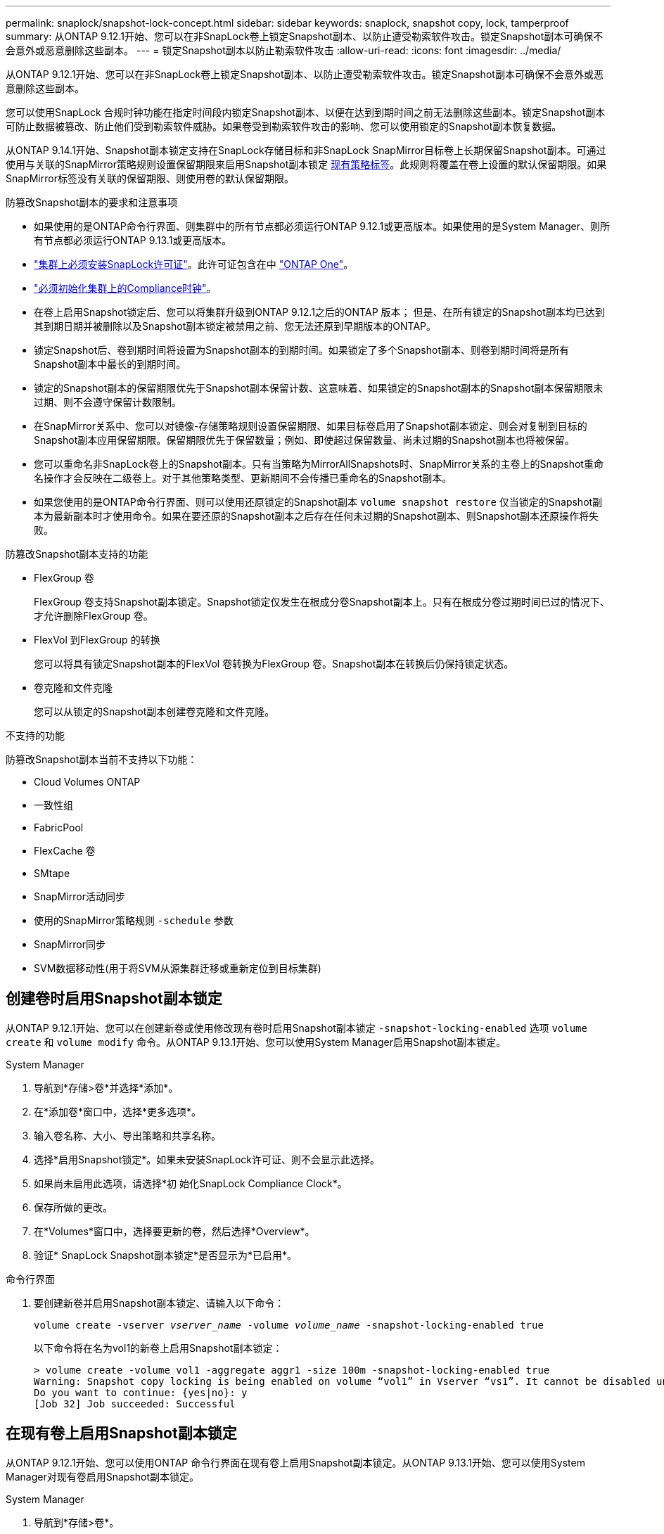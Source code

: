 ---
permalink: snaplock/snapshot-lock-concept.html 
sidebar: sidebar 
keywords: snaplock, snapshot copy, lock, tamperproof 
summary: 从ONTAP 9.12.1开始、您可以在非SnapLock卷上锁定Snapshot副本、以防止遭受勒索软件攻击。锁定Snapshot副本可确保不会意外或恶意删除这些副本。 
---
= 锁定Snapshot副本以防止勒索软件攻击
:allow-uri-read: 
:icons: font
:imagesdir: ../media/


[role="lead"]
从ONTAP 9.12.1开始、您可以在非SnapLock卷上锁定Snapshot副本、以防止遭受勒索软件攻击。锁定Snapshot副本可确保不会意外或恶意删除这些副本。

您可以使用SnapLock 合规时钟功能在指定时间段内锁定Snapshot副本、以便在达到到期时间之前无法删除这些副本。锁定Snapshot副本可防止数据被篡改、防止他们受到勒索软件威胁。如果卷受到勒索软件攻击的影响、您可以使用锁定的Snapshot副本恢复数据。

从ONTAP 9.14.1开始、Snapshot副本锁定支持在SnapLock存储目标和非SnapLock SnapMirror目标卷上长期保留Snapshot副本。可通过使用与关联的SnapMirror策略规则设置保留期限来启用Snapshot副本锁定 xref:Modify an existing policy to apply long-term retention[现有策略标签]。此规则将覆盖在卷上设置的默认保留期限。如果SnapMirror标签没有关联的保留期限、则使用卷的默认保留期限。

.防篡改Snapshot副本的要求和注意事项
* 如果使用的是ONTAP命令行界面、则集群中的所有节点都必须运行ONTAP 9.12.1或更高版本。如果使用的是System Manager、则所有节点都必须运行ONTAP 9.13.1或更高版本。
* link:https://docs.netapp.com/us-en/ontap/system-admin/install-license-task.html["集群上必须安装SnapLock许可证"]。此许可证包含在中 link:https://docs.netapp.com/us-en/ontap/system-admin/manage-licenses-concept.html#licenses-included-with-ontap-one["ONTAP One"]。
* link:https://docs.netapp.com/us-en/ontap/snaplock/initialize-complianceclock-task.html["必须初始化集群上的Compliance时钟"]。
* 在卷上启用Snapshot锁定后、您可以将集群升级到ONTAP 9.12.1之后的ONTAP 版本； 但是、在所有锁定的Snapshot副本均已达到其到期日期并被删除以及Snapshot副本锁定被禁用之前、您无法还原到早期版本的ONTAP。
* 锁定Snapshot后、卷到期时间将设置为Snapshot副本的到期时间。如果锁定了多个Snapshot副本、则卷到期时间将是所有Snapshot副本中最长的到期时间。
* 锁定的Snapshot副本的保留期限优先于Snapshot副本保留计数、这意味着、如果锁定的Snapshot副本的Snapshot副本保留期限未过期、则不会遵守保留计数限制。
* 在SnapMirror关系中、您可以对镜像-存储策略规则设置保留期限、如果目标卷启用了Snapshot副本锁定、则会对复制到目标的Snapshot副本应用保留期限。保留期限优先于保留数量；例如、即使超过保留数量、尚未过期的Snapshot副本也将被保留。
* 您可以重命名非SnapLock卷上的Snapshot副本。只有当策略为MirrorAllSnapshots时、SnapMirror关系的主卷上的Snapshot重命名操作才会反映在二级卷上。对于其他策略类型、更新期间不会传播已重命名的Snapshot副本。
* 如果您使用的是ONTAP命令行界面、则可以使用还原锁定的Snapshot副本 `volume snapshot restore` 仅当锁定的Snapshot副本为最新副本时才使用命令。如果在要还原的Snapshot副本之后存在任何未过期的Snapshot副本、则Snapshot副本还原操作将失败。


.防篡改Snapshot副本支持的功能
* FlexGroup 卷
+
FlexGroup 卷支持Snapshot副本锁定。Snapshot锁定仅发生在根成分卷Snapshot副本上。只有在根成分卷过期时间已过的情况下、才允许删除FlexGroup 卷。

* FlexVol 到FlexGroup 的转换
+
您可以将具有锁定Snapshot副本的FlexVol 卷转换为FlexGroup 卷。Snapshot副本在转换后仍保持锁定状态。

* 卷克隆和文件克隆
+
您可以从锁定的Snapshot副本创建卷克隆和文件克隆。



.不支持的功能
防篡改Snapshot副本当前不支持以下功能：

* Cloud Volumes ONTAP
* 一致性组
* FabricPool
* FlexCache 卷
* SMtape
* SnapMirror活动同步
* 使用的SnapMirror策略规则 `-schedule` 参数
* SnapMirror同步
* SVM数据移动性(用于将SVM从源集群迁移或重新定位到目标集群)




== 创建卷时启用Snapshot副本锁定

从ONTAP 9.12.1开始、您可以在创建新卷或使用修改现有卷时启用Snapshot副本锁定 `-snapshot-locking-enabled` 选项 `volume create` 和 `volume modify` 命令。从ONTAP 9.13.1开始、您可以使用System Manager启用Snapshot副本锁定。

[role="tabbed-block"]
====
.System Manager
--
. 导航到*存储>卷*并选择*添加*。
. 在*添加卷*窗口中，选择*更多选项*。
. 输入卷名称、大小、导出策略和共享名称。
. 选择*启用Snapshot锁定*。如果未安装SnapLock许可证、则不会显示此选择。
. 如果尚未启用此选项，请选择*初 始化SnapLock Compliance Clock*。
. 保存所做的更改。
. 在*Volumes*窗口中，选择要更新的卷，然后选择*Overview*。
. 验证* SnapLock Snapshot副本锁定*是否显示为*已启用*。


--
.命令行界面
--
. 要创建新卷并启用Snapshot副本锁定、请输入以下命令：
+
`volume create -vserver _vserver_name_ -volume _volume_name_ -snapshot-locking-enabled true`

+
以下命令将在名为vol1的新卷上启用Snapshot副本锁定：

+
[listing]
----
> volume create -volume vol1 -aggregate aggr1 -size 100m -snapshot-locking-enabled true
Warning: Snapshot copy locking is being enabled on volume “vol1” in Vserver “vs1”. It cannot be disabled until all locked Snapshot copies are past their expiry time. A volume with unexpired locked Snapshot copies cannot be deleted.
Do you want to continue: {yes|no}: y
[Job 32] Job succeeded: Successful
----


--
====


== 在现有卷上启用Snapshot副本锁定

从ONTAP 9.12.1开始、您可以使用ONTAP 命令行界面在现有卷上启用Snapshot副本锁定。从ONTAP 9.13.1开始、您可以使用System Manager对现有卷启用Snapshot副本锁定。

[role="tabbed-block"]
====
.System Manager
--
. 导航到*存储>卷*。
. 选择 ... image:icon_kabob.gif["Alt= 菜单选项"] 然后选择*编辑>卷*。
. 在*编辑卷*窗口中，找到Snapshot副本(本地)设置部分，然后选择*启用Snapshot锁定*。
+
如果未安装SnapLock许可证、则不会显示此选择。

. 如果尚未启用此选项，请选择*初 始化SnapLock Compliance Clock*。
. 保存所做的更改。
. 在*Volumes*窗口中，选择要更新的卷，然后选择*Overview*。
. 验证* SnapLock Snapshot副本锁定*是否显示为*已启用*。


--
.命令行界面
--
. 要修改现有卷以启用Snapshot副本锁定、请输入以下命令：
+
`volume modify -vserver _vserver_name_ -volume _volume_name_ -snapshot-locking-enabled true`



--
====


== 创建锁定的Snapshot副本策略并应用保留

从ONTAP 9.12.1开始、您可以创建Snapshot副本策略以应用Snapshot副本保留期限、并将此策略应用于卷以在指定期限内锁定Snapshot副本。您也可以通过手动设置保留期限来锁定Snapshot副本。从ONTAP 9.13.1开始、您可以使用System Manager创建Snapshot副本锁定策略并将其应用于卷。



=== 创建Snapshot副本锁定策略

[role="tabbed-block"]
====
.System Manager
--
. 导航到*存储> Storage VM*并选择一个Storage VM。
. 选择*Settings*。
. 找到*Snapshot Policies*并选择 image:icon_arrow.gif["Alt=箭头"]。
. 在*添加Snapshot策略*窗口中，输入策略名称。
. 选择 ... image:icon_add.gif["Alt=添加"]。
. 提供Snapshot副本计划详细信息、包括计划名称、要保留的最大Snapshot副本数和SnapLock 保留期限。
. 在*Snapshot保留期限*列中，输入SnapLock 副本的保留小时数、天数、月数或年数。例如、保留期限为5天的Snapshot副本策略会将Snapshot副本从创建之日起锁定5天、在此期间无法删除。支持以下保留期限范围：
+
** 年：0 - 100
** 月：0 - 1200
** 天：0 - 36500
** 小时：0 - 24


. 保存所做的更改。


--
.命令行界面
--
. 要创建Snapshot副本策略、请输入以下命令：
+
`volume snapshot policy create -policy policy_name -enabled true -schedule1 _schedule1_name_ -count1 _maximum_Snapshot_copies -retention-period1 _retention_period_`

+
以下命令将创建Snapshot副本锁定策略：

+
[listing]
----
cluster1> volume snapshot policy create -policy policy_name -enabled true -schedule1 hourly -count1 24 -retention-period1 "1 days"
----
+
如果Snapshot副本处于活动保留状态、则不会替换该副本；也就是说、如果存在尚未过期的锁定Snapshot副本、则不会使用保留计数。



--
====


=== 将锁定策略应用于卷

[role="tabbed-block"]
====
.System Manager
--
. 导航到*存储>卷*。
. 选择 ... image:icon_kabob.gif["Alt= 菜单选项"] 然后选择*编辑>卷*。
. 在*编辑卷*窗口中，选择*计划Snapshot副本*。
. 从列表中选择锁定Snapshot副本策略。
. 如果尚未启用Snapshot副本锁定，请选择*Enable Snapshot locking*。
. 保存所做的更改。


--
.命令行界面
--
. 要将Snapshot副本锁定策略应用于现有卷、请输入以下命令：
+
`volume modify -volume volume_name -vserver vserver_name -snapshot-policy policy_name`



--
====


=== 在手动创建Snapshot副本期间应用保留期限

您可以在手动创建Snapshot副本时应用Snapshot副本保留期限。必须在卷上启用Snapshot副本锁定；否则、将忽略保留期限设置。

[role="tabbed-block"]
====
.System Manager
--
. 导航到*存储>卷*并选择一个卷。
. 在卷详细信息页面中、选择* Snapshot副本*选项卡。
. 选择 ... image:icon_add.gif["Alt=添加图标"]。
. 输入Snapshot副本名称和SnapLock到期时间。您可以选择日历来选择保留到期日期和时间。
. 保存所做的更改。
. 在*卷> Snapshot副本*页面中、选择*显示/隐藏*并选择* SnapLock 到期时间*以显示* SnapLock 到期时间*列并验证是否已设置保留时间。


--
.命令行界面
--
. 要手动创建Snapshot副本并应用锁定保留期限、请输入以下命令：
+
`volume snapshot create -volume _volume_name_ -snapshot _snapshot_copy_name_ -snaplock-expiry-time _expiration_date_time_`

+
以下命令将创建一个新的Snapshot副本并设置保留期限：

+
[listing]
----
cluster1> volume snapshot create -vserver vs1 -volume vol1 -snapshot snap1 -snaplock-expiry-time "11/10/2022 09:00:00"
----


--
====


=== 将保留期限应用于现有Snapshot副本

[role="tabbed-block"]
====
.System Manager
--
. 导航到*存储>卷*并选择一个卷。
. 在卷详细信息页面中、选择* Snapshot副本*选项卡。
. 选择Snapshot副本、然后选择 image:icon_kabob.gif["Alt= 菜单选项"]，然后选择*修改SnapLock到期时间*。您可以选择日历来选择保留到期日期和时间。
. 保存所做的更改。
. 在*卷> Snapshot副本*页面中、选择*显示/隐藏*并选择* SnapLock 到期时间*以显示* SnapLock 到期时间*列并验证是否已设置保留时间。


--
.命令行界面
--
. 要手动对现有Snapshot副本应用保留期限、请输入以下命令：
+
`volume snapshot modify-snaplock-expiry-time -volume _volume_name_ -snapshot _snapshot_copy_name_ -expiry-time _expiration_date_time_`

+
以下示例将保留期限应用于现有Snapshot副本：

+
[listing]
----
cluster1> volume snapshot modify-snaplock-expiry-time -volume vol1 -snapshot snap2 -expiry-time "11/10/2022 09:00:00"
----


--
====


=== 修改现有策略以应用长期保留

从ONTAP 9.14.1开始、您可以通过添加规则来设置Snapshot副本的长期保留来修改现有SnapMirror策略。此规则用于覆盖SnapLock存储目标和非SnapLock SnapMirror目标卷上的默认卷保留期限。

. 向现有SnapMirror策略添加规则：
+
`snapmirror policy add-rule -vserver <SVM name> -policy <policy name> -snapmirror-label <label name> -keep <number of Snapshot copies> -retention-period [<integer> days|months|years]`

+
以下示例将创建一个规则、将保留期限应用于名为"LockVault"的现有策略：

+
[listing]
----
snapmirror policy add-rule -vserver vs1 -policy lockvault -snapmirror-label test1 -keep 10 -retention-period "6 months"
----

